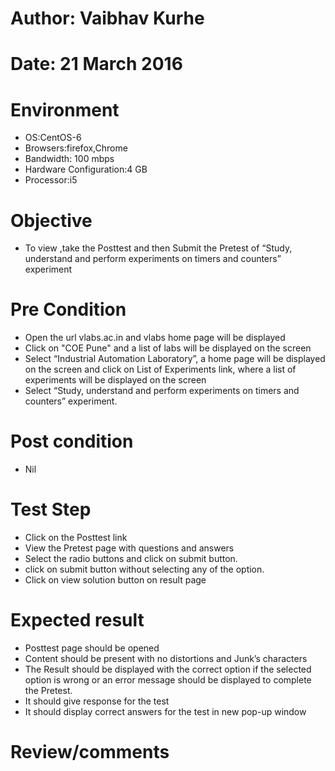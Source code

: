 * Author: Vaibhav Kurhe
* Date: 21 March 2016

* Environment
  - OS:CentOS-6 
  - Browsers:firefox,Chrome
  - Bandwidth: 100 mbps
  - Hardware Configuration:4 GB
  - Processor:i5

* Objective
  - To view ,take the Posttest and then Submit the Pretest of “Study, understand and perform experiments on timers and counters” experiment
 
* Pre Condition
  - Open the url vlabs.ac.in and vlabs home page will be displayed
  - Click on "COE Pune" and a list of labs will be displayed on the screen
  - Select “Industrial Automation Laboratory”, a home page will be displayed on the screen and click on List of Experiments link, 	where a list of experiments will be displayed on the screen
  - Select “Study, understand and perform experiments on timers and counters” experiment.

* Post condition
  - Nil	

* Test Step    
  - Click on the Posttest link
  - View the Pretest page with questions and answers
  - Select the radio buttons and click on submit button.
  - click on submit button without selecting any of the option.
  - Click on view solution button on result page


* Expected result     
  - Posttest page should be opened
  - Content should be present with no distortions and Junk’s characters
  - The Result should be displayed with the correct option if the selected option is wrong or an error message should be displayed to complete the Pretest.
  - It should give response for the test
  - It should display correct answers for the test in new pop-up window 



* Review/comments
